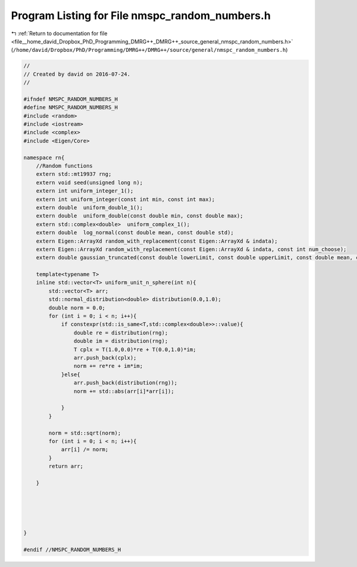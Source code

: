 
.. _program_listing_file__home_david_Dropbox_PhD_Programming_DMRG++_DMRG++_source_general_nmspc_random_numbers.h:

Program Listing for File nmspc_random_numbers.h
===============================================

|exhale_lsh| :ref:`Return to documentation for file <file__home_david_Dropbox_PhD_Programming_DMRG++_DMRG++_source_general_nmspc_random_numbers.h>` (``/home/david/Dropbox/PhD/Programming/DMRG++/DMRG++/source/general/nmspc_random_numbers.h``)

.. |exhale_lsh| unicode:: U+021B0 .. UPWARDS ARROW WITH TIP LEFTWARDS

.. code-block:: cpp

   //
   // Created by david on 2016-07-24.
   //
   
   #ifndef NMSPC_RANDOM_NUMBERS_H
   #define NMSPC_RANDOM_NUMBERS_H
   #include <random>
   #include <iostream>
   #include <complex>
   #include <Eigen/Core>
   
   namespace rn{
       //Random functions
       extern std::mt19937 rng;
       extern void seed(unsigned long n);
       extern int uniform_integer_1();
       extern int uniform_integer(const int min, const int max);
       extern double  uniform_double_1();
       extern double  uniform_double(const double min, const double max);
       extern std::complex<double>  uniform_complex_1();
       extern double  log_normal(const double mean, const double std);
       extern Eigen::ArrayXd random_with_replacement(const Eigen::ArrayXd & indata);
       extern Eigen::ArrayXd random_with_replacement(const Eigen::ArrayXd & indata, const int num_choose);
       extern double gaussian_truncated(const double lowerLimit, const double upperLimit, const double mean, const double std) ;
   
       template<typename T>
       inline std::vector<T> uniform_unit_n_sphere(int n){
           std::vector<T> arr;
           std::normal_distribution<double> distribution(0.0,1.0);
           double norm = 0.0;
           for (int i = 0; i < n; i++){
               if constexpr(std::is_same<T,std::complex<double>>::value){
                   double re = distribution(rng);
                   double im = distribution(rng);
                   T cplx = T(1.0,0.0)*re + T(0.0,1.0)*im;
                   arr.push_back(cplx);
                   norm += re*re + im*im;
               }else{
                   arr.push_back(distribution(rng));
                   norm += std::abs(arr[i]*arr[i]);
   
               }
           }
   
           norm = std::sqrt(norm);
           for (int i = 0; i < n; i++){
               arr[i] /= norm;
           }
           return arr;
   
       }
   
   
   
   
   
   }
   
   #endif //NMSPC_RANDOM_NUMBERS_H

